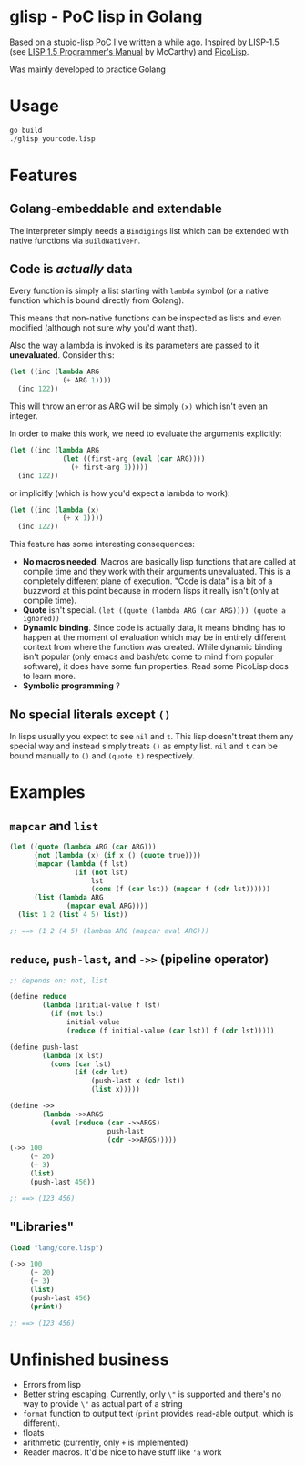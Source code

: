 * glisp - PoC lisp in Golang

Based on a [[https://gist.github.com/Nondv/1dddf200d5d4f7c98be6917165c524b0][stupid-lisp PoC]] I've written a while ago. Inspired by LISP-1.5 (see
[[https://www.softwarepreservation.org/projects/LISP/book/LISP%201.5%20Programmers%20Manual.pdf][LISP 1.5 Programmer's Manual]] by McCarthy) and [[https://picolisp.com][PicoLisp]].

Was mainly developed to practice Golang

* Usage

#+begin_src bash
go build
./glisp yourcode.lisp
#+end_src

* Features

** Golang-embeddable and extendable
The interpreter simply needs a =Bindigings= list which can be extended with
native functions via =BuildNativeFn=.

** Code is /actually/ data

Every function is simply a list starting with =lambda= symbol (or a native
function which is bound directly from Golang).

This means that non-native functions can be inspected as lists and even modified
(although not sure why you'd want that).

Also the way a lambda is invoked is its parameters are passed to it
*unevaluated*. Consider this:

#+begin_src lisp
  (let ((inc (lambda ARG
               (+ ARG 1))))
    (inc 122))
#+end_src

This will throw an error as ARG will be simply =(x)= which isn't even an
integer.

In order to make this work, we need to evaluate the arguments explicitly:


#+begin_src lisp
  (let ((inc (lambda ARG
               (let ((first-arg (eval (car ARG))))
                 (+ first-arg 1)))))
    (inc 122))
#+end_src

or implicitly (which is how you'd expect a lambda to work):

#+begin_src lisp
  (let ((inc (lambda (x)
               (+ x 1))))
    (inc 122))
#+end_src


This feature has some interesting consequences:

- *No macros needed*. Macros are basically lisp functions that are called at
  compile time and they work with their arguments unevaluated. This is a
  completely different plane of execution. "Code is data" is a bit of a buzzword
  at this point because in modern lisps it really isn't (only at compile time).
- *Quote* isn't special. =(let ((quote (lambda ARG (car ARG)))) (quote a ignored))=
- *Dynamic binding*. Since code is actually data, it means binding has to happen
  at the moment of evaluation which may be in entirely different context from
  where the function was created. While dynamic binding isn't popular (only
  emacs and bash/etc come to mind from popular software), it does have some fun
  properties. Read some PicoLisp docs to learn more.
- *Symbolic programming* ?

** No special literals except =()=

In lisps usually you expect to see =nil= and =t=. This lisp doesn't treat them
any special way and instead simply treats =()= as empty list. =nil= and =t= can
be bound manually to =()= and =(quote t)= respectively.

* Examples
** =mapcar= and =list=
#+begin_src lisp
  (let ((quote (lambda ARG (car ARG)))
        (not (lambda (x) (if x () (quote true))))
        (mapcar (lambda (f lst)
                  (if (not lst)
                      lst
                      (cons (f (car lst)) (mapcar f (cdr lst))))))
        (list (lambda ARG
                (mapcar eval ARG))))
    (list 1 2 (list 4 5) list))

  ;; ==> (1 2 (4 5) (lambda ARG (mapcar eval ARG)))
#+end_src

** =reduce=, =push-last=, and =->>= (pipeline operator)

#+begin_src lisp
  ;; depends on: not, list

  (define reduce
          (lambda (initial-value f lst)
            (if (not lst)
                initial-value
                (reduce (f initial-value (car lst)) f (cdr lst)))))

  (define push-last
          (lambda (x lst)
            (cons (car lst)
                  (if (cdr lst)
                      (push-last x (cdr lst))
                      (list x)))))

  (define ->>
          (lambda ->>ARGS
            (eval (reduce (car ->>ARGS)
                          push-last
                          (cdr ->>ARGS)))))
  (->> 100
       (+ 20)
       (+ 3)
       (list)
       (push-last 456))

  ;; ==> (123 456)
#+end_src

** "Libraries"
#+begin_src lisp
  (load "lang/core.lisp")

  (->> 100
       (+ 20)
       (+ 3)
       (list)
       (push-last 456)
       (print))

  ;; ==> (123 456)
#+end_src

* Unfinished business
- Errors from lisp
- Better string escaping. Currently, only =\"= is supported and there's no way
  to provide =\"= as actual part of a string
- =format= function to output text (=print= provides =read=-able output, which
  is different).
- floats
- arithmetic (currently, only =+= is implemented)
- Reader macros. It'd be nice to have stuff like ='a= work
